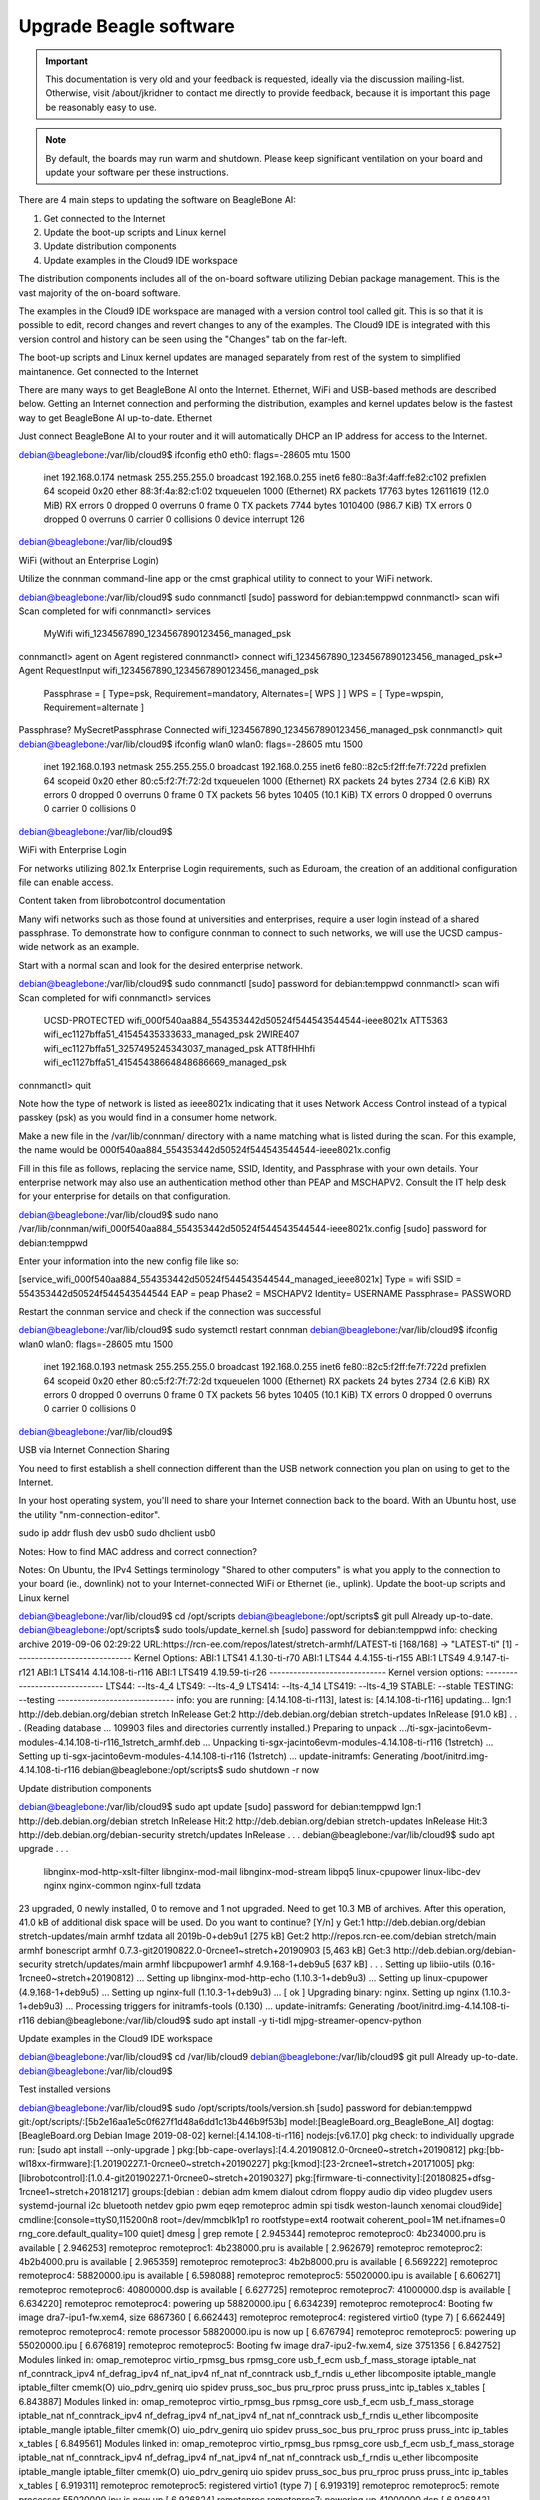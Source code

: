 .. _upgrade-beagle-software:

Upgrade Beagle software
#######################

.. important:: 
        This documentation is very old and your feedback is requested, ideally via 
        the discussion mailing-list. Otherwise, visit /about/jkridner to contact me 
        directly to provide feedback, because it is important this page be reasonably easy to use.

.. note:: 
        By default, the boards may run warm and shutdown. Please keep significant 
        ventilation on your board and update your software per these instructions.

There are 4 main steps to updating the software on BeagleBone AI:

1. Get connected to the Internet
2. Update the boot-up scripts and Linux kernel
3. Update distribution components
4. Update examples in the Cloud9 IDE workspace

The distribution components includes all of the on-board software utilizing Debian package management. This is the vast majority of the on-board software.

The examples in the Cloud9 IDE workspace are managed with a version control tool called git. This is so that it is possible to edit, record changes and revert changes to any of the examples. The Cloud9 IDE is integrated with this version control and history can be seen using the "Changes" tab on the far-left.

The boot-up scripts and Linux kernel updates are managed separately from rest of the system to simplified maintanence.
Get connected to the Internet

There are many ways to get BeagleBone AI onto the Internet. Ethernet, WiFi and USB-based methods are described below. Getting an Internet connection and performing the distribution, examples and kernel updates below is the fastest way to get BeagleBone AI up-to-date.
Ethernet

Just connect BeagleBone AI to your router and it will automatically DHCP an IP address for access to the Internet.

debian@beaglebone:/var/lib/cloud9$ ifconfig eth0
eth0: flags=-28605  mtu 1500
        inet 192.168.0.174  netmask 255.255.255.0  broadcast 192.168.0.255
        inet6 fe80::8a3f:4aff:fe82:c102  prefixlen 64  scopeid 0x20
        ether 88:3f:4a:82:c1:02  txqueuelen 1000  (Ethernet)
        RX packets 17763  bytes 12611619 (12.0 MiB)
        RX errors 0  dropped 0  overruns 0  frame 0
        TX packets 7744  bytes 1010400 (986.7 KiB)
        TX errors 0  dropped 0 overruns 0  carrier 0  collisions 0
        device interrupt 126

debian@beaglebone:/var/lib/cloud9$    

WiFi (without an Enterprise Login)

Utilize the connman command-line app or the cmst graphical utility to connect to your WiFi network.

debian@beaglebone:/var/lib/cloud9$ sudo connmanctl
[sudo] password for debian:temppwd
connmanctl> scan wifi
Scan completed for wifi
connmanctl> services
       MyWifi                  wifi_1234567890_1234567890123456_managed_psk
connmanctl> agent on
Agent registered
connmanctl> connect wifi_1234567890_1234567890123456_managed_psk⏎
Agent RequestInput wifi_1234567890_1234567890123456_managed_psk
       Passphrase = [ Type=psk, Requirement=mandatory, Alternates=[ WPS ] ]
       WPS = [ Type=wpspin, Requirement=alternate ]
Passphrase? MySecretPassphrase
Connected wifi_1234567890_1234567890123456_managed_psk
connmanctl> quit
debian@beaglebone:/var/lib/cloud9$ ifconfig wlan0
wlan0: flags=-28605  mtu 1500
        inet 192.168.0.193  netmask 255.255.255.0  broadcast 192.168.0.255
        inet6 fe80::82c5:f2ff:fe7f:722d  prefixlen 64  scopeid 0x20
        ether 80:c5:f2:7f:72:2d  txqueuelen 1000  (Ethernet)
        RX packets 24  bytes 2734 (2.6 KiB)
        RX errors 0  dropped 0  overruns 0  frame 0
        TX packets 56  bytes 10405 (10.1 KiB)
        TX errors 0  dropped 0 overruns 0  carrier 0  collisions 0

debian@beaglebone:/var/lib/cloud9$

WiFi with Enterprise Login

For networks utilizing 802.1x Enterprise Login requirements, such as Eduroam, the creation of an additional configuration file can enable access.

Content taken from librobotcontrol documentation

Many wifi networks such as those found at universities and enterprises, require a user login instead of a shared passphrase. To demonstrate how to configure connman to connect to such networks, we will use the UCSD campus-wide network as an example.

Start with a normal scan and look for the desired enterprise network.

debian@beaglebone:/var/lib/cloud9$ sudo connmanctl
[sudo] password for debian:temppwd
connmanctl> scan wifi
Scan completed for wifi
connmanctl> services
        UCSD-PROTECTED       wifi_000f540aa884_554353442d50524f544543544544-ieee8021x
        ATT5363              wifi_ec1127bffa51_41545435333633_managed_psk
        2WIRE407             wifi_ec1127bffa51_3257495245343037_managed_psk
        ATT8fHHhfi           wifi_ec1127bffa51_41545438664848686669_managed_psk
connmanctl> quit

Note how the type of network is listed as ieee8021x indicating that it uses Network Access Control instead of a typical passkey (psk) as you would find in a consumer home network.

Make a new file in the /var/lib/connman/ directory with a name matching what is listed during the scan. For this example, the name would be 000f540aa884_554353442d50524f544543544544-ieee8021x.config

Fill in this file as follows, replacing the service name, SSID, Identity, and Passphrase with your own details. Your enterprise network may also use an authentication method other than PEAP and MSCHAPV2. Consult the IT help desk for your enterprise for details on that configuration.

debian@beaglebone:/var/lib/cloud9$ sudo nano /var/lib/connman/wifi_000f540aa884_554353442d50524f544543544544-ieee8021x.config
[sudo] password for debian:temppwd

Enter your information into the new config file like so:

[service_wifi_000f540aa884_554353442d50524f544543544544_managed_ieee8021x]
Type = wifi
SSID = 554353442d50524f544543544544
EAP = peap
Phase2 = MSCHAPV2
Identity= USERNAME
Passphrase= PASSWORD

Restart the connman service and check if the connection was successful

debian@beaglebone:/var/lib/cloud9$ sudo systemctl restart connman
debian@beaglebone:/var/lib/cloud9$ ifconfig wlan0
wlan0: flags=-28605  mtu 1500
        inet 192.168.0.193  netmask 255.255.255.0  broadcast 192.168.0.255
        inet6 fe80::82c5:f2ff:fe7f:722d  prefixlen 64  scopeid 0x20
        ether 80:c5:f2:7f:72:2d  txqueuelen 1000  (Ethernet)
        RX packets 24  bytes 2734 (2.6 KiB)
        RX errors 0  dropped 0  overruns 0  frame 0
        TX packets 56  bytes 10405 (10.1 KiB)
        TX errors 0  dropped 0 overruns 0  carrier 0  collisions 0

debian@beaglebone:/var/lib/cloud9$

USB via Internet Connection Sharing

You need to first establish a shell connection different than the USB network connection you plan on using to get to the Internet.

In your host operating system, you'll need to share your Internet connection back to the board. With an Ubuntu host, use the utility "nm-connection-editor".

sudo ip addr flush dev usb0
sudo dhclient usb0

Notes: How to find MAC address and correct connection?

Notes: On Ubuntu, the IPv4 Settings terminology "Shared to other computers" is what you apply to the connection to your board (ie., downlink) not to your Internet-connected WiFi or Ethernet (ie., uplink).
Update the boot-up scripts and Linux kernel

debian@beaglebone:/var/lib/cloud9$ cd /opt/scripts
debian@beaglebone:/opt/scripts$ git pull
Already up-to-date.
debian@beaglebone:/opt/scripts$ sudo tools/update_kernel.sh
[sudo] password for debian:temppwd
info: checking archive
2019-09-06 02:29:22 URL:https://rcn-ee.com/repos/latest/stretch-armhf/LATEST-ti [168/168] -> "LATEST-ti" [1]
-----------------------------
Kernel Options:
ABI:1 LTS41 4.1.30-ti-r70
ABI:1 LTS44 4.4.155-ti-r155
ABI:1 LTS49 4.9.147-ti-r121
ABI:1 LTS414 4.14.108-ti-r116
ABI:1 LTS419 4.19.59-ti-r26
-----------------------------
Kernel version options:
-----------------------------
LTS44: --lts-4_4
LTS49: --lts-4_9
LTS414: --lts-4_14
LTS419: --lts-4_19
STABLE: --stable
TESTING: --testing
-----------------------------
info: you are running: [4.14.108-ti-r113], latest is: [4.14.108-ti-r116] updating...
Ign:1 http://deb.debian.org/debian stretch InRelease
Get:2 http://deb.debian.org/debian stretch-updates InRelease [91.0 kB]
.
.
.
(Reading database ... 109903 files and directories currently installed.)
Preparing to unpack .../ti-sgx-jacinto6evm-modules-4.14.108-ti-r116_1stretch_armhf.deb ...
Unpacking ti-sgx-jacinto6evm-modules-4.14.108-ti-r116 (1stretch) ...
Setting up ti-sgx-jacinto6evm-modules-4.14.108-ti-r116 (1stretch) ...
update-initramfs: Generating /boot/initrd.img-4.14.108-ti-r116
debian@beaglebone:/opt/scripts$ sudo shutdown -r now

Update distribution components

debian@beaglebone:/var/lib/cloud9$ sudo apt update
[sudo] password for debian:temppwd
Ign:1 http://deb.debian.org/debian stretch InRelease
Hit:2 http://deb.debian.org/debian stretch-updates InRelease
Hit:3 http://deb.debian.org/debian-security stretch/updates InRelease
.
.
.
debian@beaglebone:/var/lib/cloud9$ sudo apt upgrade
.
.
.
  libnginx-mod-http-xslt-filter libnginx-mod-mail libnginx-mod-stream libpq5 linux-cpupower linux-libc-dev nginx nginx-common nginx-full tzdata
23 upgraded, 0 newly installed, 0 to remove and 1 not upgraded.
Need to get 10.3 MB of archives.
After this operation, 41.0 kB of additional disk space will be used.
Do you want to continue? [Y/n] y
Get:1 http://deb.debian.org/debian stretch-updates/main armhf tzdata all 2019b-0+deb9u1 [275 kB]
Get:2 http://repos.rcn-ee.com/debian stretch/main armhf bonescript armhf 0.7.3-git20190822.0-0rcnee1~stretch+20190903 [5,463 kB]
Get:3 http://deb.debian.org/debian-security stretch/updates/main armhf libcpupower1 armhf 4.9.168-1+deb9u5 [637 kB]
.
.
.
Setting up libiio-utils (0.16-1rcnee0~stretch+20190812) ...
Setting up libnginx-mod-http-echo (1.10.3-1+deb9u3) ...
Setting up linux-cpupower (4.9.168-1+deb9u5) ...
Setting up nginx-full (1.10.3-1+deb9u3) ...
[ ok ] Upgrading binary: nginx.
Setting up nginx (1.10.3-1+deb9u3) ...
Processing triggers for initramfs-tools (0.130) ...
update-initramfs: Generating /boot/initrd.img-4.14.108-ti-r116
debian@beaglebone:/var/lib/cloud9$ sudo apt install -y ti-tidl mjpg-streamer-opencv-python

Update examples in the Cloud9 IDE workspace

debian@beaglebone:/var/lib/cloud9$ cd /var/lib/cloud9
debian@beaglebone:/var/lib/cloud9$ git pull
Already up-to-date.
debian@beaglebone:/var/lib/cloud9$

Test installed versions

debian@beaglebone:/var/lib/cloud9$ sudo /opt/scripts/tools/version.sh
[sudo] password for debian:temppwd
git:/opt/scripts/:[5b2e16aa1e5c0f627f1d48a6dd1c13b446b9f53b]
model:[BeagleBoard.org_BeagleBone_AI]
dogtag:[BeagleBoard.org Debian Image 2019-08-02]
kernel:[4.14.108-ti-r116]
nodejs:[v6.17.0]
pkg check: to individually upgrade run: [sudo apt install --only-upgrade ]
pkg:[bb-cape-overlays]:[4.4.20190812.0-0rcnee0~stretch+20190812]
pkg:[bb-wl18xx-firmware]:[1.20190227.1-0rcnee0~stretch+20190227]
pkg:[kmod]:[23-2rcnee1~stretch+20171005]
pkg:[librobotcontrol]:[1.0.4-git20190227.1-0rcnee0~stretch+20190327]
pkg:[firmware-ti-connectivity]:[20180825+dfsg-1rcnee1~stretch+20181217]
groups:[debian : debian adm kmem dialout cdrom floppy audio dip video plugdev users systemd-journal i2c bluetooth netdev gpio pwm eqep remoteproc admin spi tisdk weston-launch xenomai cloud9ide]
cmdline:[console=ttyS0,115200n8 root=/dev/mmcblk1p1 ro rootfstype=ext4 rootwait coherent_pool=1M net.ifnames=0 rng_core.default_quality=100 quiet]
dmesg | grep remote
[    2.945344] remoteproc remoteproc0: 4b234000.pru is available
[    2.946253] remoteproc remoteproc1: 4b238000.pru is available
[    2.962679] remoteproc remoteproc2: 4b2b4000.pru is available
[    2.965359] remoteproc remoteproc3: 4b2b8000.pru is available
[    6.569222] remoteproc remoteproc4: 58820000.ipu is available
[    6.598088] remoteproc remoteproc5: 55020000.ipu is available
[    6.606271] remoteproc remoteproc6: 40800000.dsp is available
[    6.627725] remoteproc remoteproc7: 41000000.dsp is available
[    6.634220] remoteproc remoteproc4: powering up 58820000.ipu
[    6.634239] remoteproc remoteproc4: Booting fw image dra7-ipu1-fw.xem4, size 6867360
[    6.662443] remoteproc remoteproc4: registered virtio0 (type 7)
[    6.662449] remoteproc remoteproc4: remote processor 58820000.ipu is now up
[    6.676794] remoteproc remoteproc5: powering up 55020000.ipu
[    6.676819] remoteproc remoteproc5: Booting fw image dra7-ipu2-fw.xem4, size 3751356
[    6.842752] Modules linked in: omap_remoteproc virtio_rpmsg_bus rpmsg_core usb_f_ecm usb_f_mass_storage iptable_nat nf_conntrack_ipv4 nf_defrag_ipv4 nf_nat_ipv4 nf_nat nf_conntrack usb_f_rndis u_ether libcomposite iptable_mangle iptable_filter cmemk(O) uio_pdrv_genirq uio spidev pruss_soc_bus pru_rproc pruss pruss_intc ip_tables x_tables
[    6.843887] Modules linked in: omap_remoteproc virtio_rpmsg_bus rpmsg_core usb_f_ecm usb_f_mass_storage iptable_nat nf_conntrack_ipv4 nf_defrag_ipv4 nf_nat_ipv4 nf_nat nf_conntrack usb_f_rndis u_ether libcomposite iptable_mangle iptable_filter cmemk(O) uio_pdrv_genirq uio spidev pruss_soc_bus pru_rproc pruss pruss_intc ip_tables x_tables
[    6.849561] Modules linked in: omap_remoteproc virtio_rpmsg_bus rpmsg_core usb_f_ecm usb_f_mass_storage iptable_nat nf_conntrack_ipv4 nf_defrag_ipv4 nf_nat_ipv4 nf_nat nf_conntrack usb_f_rndis u_ether libcomposite iptable_mangle iptable_filter cmemk(O) uio_pdrv_genirq uio spidev pruss_soc_bus pru_rproc pruss pruss_intc ip_tables x_tables
[    6.919311] remoteproc remoteproc5: registered virtio1 (type 7)
[    6.919319] remoteproc remoteproc5: remote processor 55020000.ipu is now up
[    6.926824] remoteproc remoteproc7: powering up 41000000.dsp
[    6.926842] remoteproc remoteproc7: Booting fw image dra7-dsp2-fw.xe66, size 20998684
[    6.936607] remoteproc remoteproc6: powering up 40800000.dsp
[    6.936623] remoteproc remoteproc6: Booting fw image dra7-dsp1-fw.xe66, size 20998684
[    7.001835] remoteproc remoteproc7: registered virtio2 (type 7)
[    7.001842] remoteproc remoteproc7: remote processor 41000000.dsp is now up
[    7.011099] remoteproc remoteproc6: registered virtio3 (type 7)
[    7.011106] remoteproc remoteproc6: remote processor 40800000.dsp is now up
dmesg | grep pru
[    2.941572] pruss 4b200000.pruss: creating PRU cores and other child platform devices
[    2.945344] remoteproc remoteproc0: 4b234000.pru is available
[    2.945394] pru-rproc 4b234000.pru: PRU rproc node /ocp/pruss_soc_bus@4b226004/pruss@0/pru@34000 probed successfully
[    2.946253] remoteproc remoteproc1: 4b238000.pru is available
[    2.946307] pru-rproc 4b238000.pru: PRU rproc node /ocp/pruss_soc_bus@4b226004/pruss@0/pru@38000 probed successfully
[    2.947598] pruss 4b280000.pruss: creating PRU cores and other child platform devices
[    2.962679] remoteproc remoteproc2: 4b2b4000.pru is available
[    2.962733] pru-rproc 4b2b4000.pru: PRU rproc node /ocp/pruss_soc_bus@4b2a6004/pruss@0/pru@34000 probed successfully
[    2.965359] remoteproc remoteproc3: 4b2b8000.pru is available
[    2.965409] pru-rproc 4b2b8000.pru: PRU rproc node /ocp/pruss_soc_bus@4b2a6004/pruss@0/pru@38000 probed successfully
[    6.842752] Modules linked in: omap_remoteproc virtio_rpmsg_bus rpmsg_core usb_f_ecm usb_f_mass_storage iptable_nat nf_conntrack_ipv4 nf_defrag_ipv4 nf_nat_ipv4 nf_nat nf_conntrack usb_f_rndis u_ether libcomposite iptable_mangle iptable_filter cmemk(O) uio_pdrv_genirq uio spidev pruss_soc_bus pru_rproc pruss pruss_intc ip_tables x_tables
[    6.843887] Modules linked in: omap_remoteproc virtio_rpmsg_bus rpmsg_core usb_f_ecm usb_f_mass_storage iptable_nat nf_conntrack_ipv4 nf_defrag_ipv4 nf_nat_ipv4 nf_nat nf_conntrack usb_f_rndis u_ether libcomposite iptable_mangle iptable_filter cmemk(O) uio_pdrv_genirq uio spidev pruss_soc_bus pru_rproc pruss pruss_intc ip_tables x_tables
[    6.849561] Modules linked in: omap_remoteproc virtio_rpmsg_bus rpmsg_core usb_f_ecm usb_f_mass_storage iptable_nat nf_conntrack_ipv4 nf_defrag_ipv4 nf_nat_ipv4 nf_nat nf_conntrack usb_f_rndis u_ether libcomposite iptable_mangle iptable_filter cmemk(O) uio_pdrv_genirq uio spidev pruss_soc_bus pru_rproc pruss pruss_intc ip_tables x_tables
[    9.175815] pruss_uio_shmem 4b200000.pruss_shmem: Allocating gdev
[    9.175825] pruss_uio_shmem 4b200000.pruss_shmem: Allocating info
[    9.175832] pruss_uio_shmem 4b200000.pruss_shmem: Requesting resource
[    9.175853] pruss_uio_shmem 4b200000.pruss_shmem: Mapping resource
[    9.179197] pruss_uio_shmem 4b200000.pruss_shmem: Registering with uio driver
[    9.179745] pruss_uio_shmem 4b200000.pruss_shmem: Saving platform data
[    9.179858] pruss_uio_shmem 4b280000.pruss_shmem: Allocating gdev
[    9.179864] pruss_uio_shmem 4b280000.pruss_shmem: Allocating info
[    9.179870] pruss_uio_shmem 4b280000.pruss_shmem: Requesting resource
[    9.179886] pruss_uio_shmem 4b280000.pruss_shmem: Mapping resource
[    9.179899] pruss_uio_shmem 4b280000.pruss_shmem: Registering with uio driver
[    9.180137] pruss_uio_shmem 4b280000.pruss_shmem: Saving platform data
dmesg | grep pinctrl-single
[    0.914771] pinctrl-single 4a003400.pinmux: 282 pins at pa fc003400 size 1128
dmesg | grep gpio-of-helper
lsusb
Bus 002 Device 001: ID 1d6b:0003 Linux Foundation 3.0 root hub
Bus 001 Device 002: ID 046d:0825 Logitech, Inc. Webcam C270
Bus 001 Device 001: ID 1d6b:0002 Linux Foundation 2.0 root hub
END
debian@beaglebone:/var/lib/cloud9$
